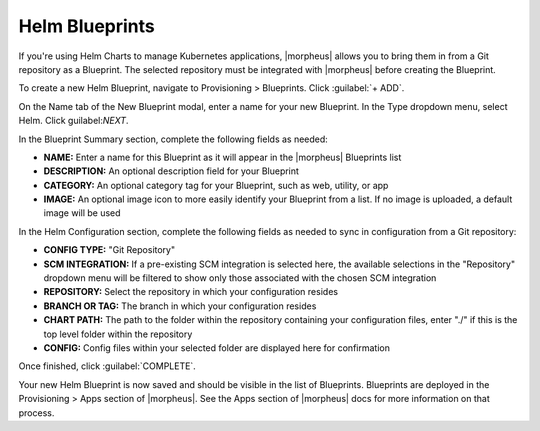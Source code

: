 Helm Blueprints
---------------

If you're using Helm Charts to manage Kubernetes applications, |morpheus| allows you to bring them in from a Git repository as a Blueprint. The selected repository must be integrated with |morpheus| before creating the Blueprint.

To create a new Helm Blueprint, navigate to Provisioning > Blueprints. Click :guilabel:`+ ADD`.

On the Name tab of the New Blueprint modal, enter a name for your new Blueprint. In the Type dropdown menu, select Helm. Click guilabel:`NEXT`.

In the Blueprint Summary section, complete the following fields as needed:

- **NAME:** Enter a name for this Blueprint as it will appear in the |morpheus| Blueprints list
- **DESCRIPTION:** An optional description field for your Blueprint
- **CATEGORY:** An optional category tag for your Blueprint, such as web, utility, or app
- **IMAGE:** An optional image icon to more easily identify your Blueprint from a list. If no image is uploaded, a default image will be used

In the Helm Configuration section, complete the following fields as needed to sync in configuration from a Git repository:

- **CONFIG TYPE:** "Git Repository"
- **SCM INTEGRATION:** If a pre-existing SCM integration is selected here, the available selections in the "Repository" dropdown menu will be filtered to show only those associated with the chosen SCM integration
- **REPOSITORY:** Select the repository in which your configuration resides
- **BRANCH OR TAG:** The branch in which your configuration resides
- **CHART PATH:** The path to the folder within the repository containing your configuration files, enter "./" if this is the top level folder within the repository
- **CONFIG:** Config files within your selected folder are displayed here for confirmation

Once finished, click :guilabel:`COMPLETE`.

Your new Helm Blueprint is now saved and should be visible in the list of Blueprints. Blueprints are deployed in the Provisioning > Apps section of |morpheus|. See the Apps section of |morpheus| docs for more information on that process.
